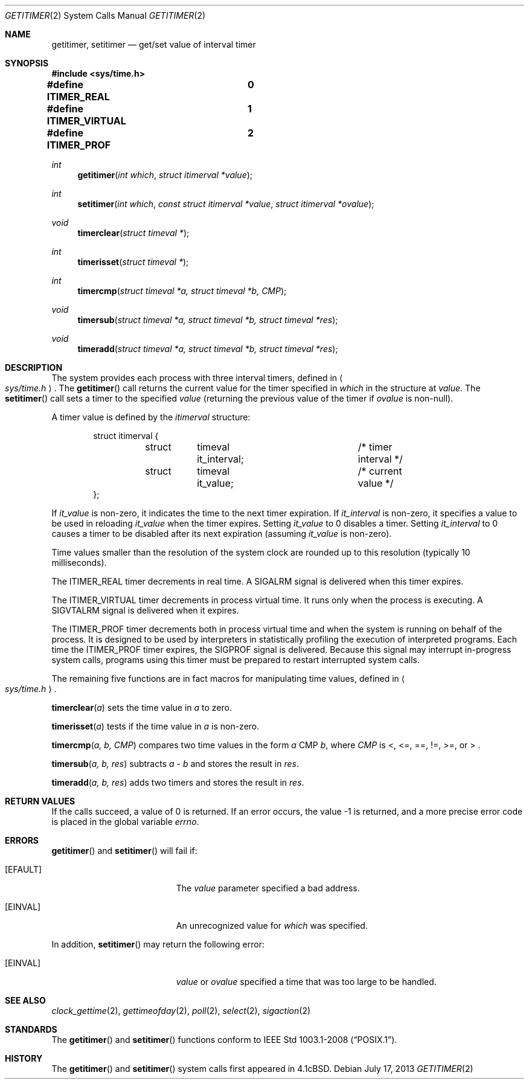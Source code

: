 .\"	$OpenBSD: getitimer.2,v 1.23 2013/07/17 05:42:11 schwarze Exp $
.\"	$NetBSD: getitimer.2,v 1.6 1995/10/12 15:40:54 jtc Exp $
.\"
.\" Copyright (c) 1983, 1991, 1993
.\"	The Regents of the University of California.  All rights reserved.
.\"
.\" Redistribution and use in source and binary forms, with or without
.\" modification, are permitted provided that the following conditions
.\" are met:
.\" 1. Redistributions of source code must retain the above copyright
.\"    notice, this list of conditions and the following disclaimer.
.\" 2. Redistributions in binary form must reproduce the above copyright
.\"    notice, this list of conditions and the following disclaimer in the
.\"    documentation and/or other materials provided with the distribution.
.\" 3. Neither the name of the University nor the names of its contributors
.\"    may be used to endorse or promote products derived from this software
.\"    without specific prior written permission.
.\"
.\" THIS SOFTWARE IS PROVIDED BY THE REGENTS AND CONTRIBUTORS ``AS IS'' AND
.\" ANY EXPRESS OR IMPLIED WARRANTIES, INCLUDING, BUT NOT LIMITED TO, THE
.\" IMPLIED WARRANTIES OF MERCHANTABILITY AND FITNESS FOR A PARTICULAR PURPOSE
.\" ARE DISCLAIMED.  IN NO EVENT SHALL THE REGENTS OR CONTRIBUTORS BE LIABLE
.\" FOR ANY DIRECT, INDIRECT, INCIDENTAL, SPECIAL, EXEMPLARY, OR CONSEQUENTIAL
.\" DAMAGES (INCLUDING, BUT NOT LIMITED TO, PROCUREMENT OF SUBSTITUTE GOODS
.\" OR SERVICES; LOSS OF USE, DATA, OR PROFITS; OR BUSINESS INTERRUPTION)
.\" HOWEVER CAUSED AND ON ANY THEORY OF LIABILITY, WHETHER IN CONTRACT, STRICT
.\" LIABILITY, OR TORT (INCLUDING NEGLIGENCE OR OTHERWISE) ARISING IN ANY WAY
.\" OUT OF THE USE OF THIS SOFTWARE, EVEN IF ADVISED OF THE POSSIBILITY OF
.\" SUCH DAMAGE.
.\"
.\"     @(#)getitimer.2	8.2 (Berkeley) 12/11/93
.\"
.Dd $Mdocdate: July 17 2013 $
.Dt GETITIMER 2
.Os
.Sh NAME
.Nm getitimer ,
.Nm setitimer
.Nd get/set value of interval timer
.Sh SYNOPSIS
.Fd #include <sys/time.h>
.Pp
.Fd #define ITIMER_REAL		0
.Fd #define ITIMER_VIRTUAL	1
.Fd #define ITIMER_PROF		2
.Ft int
.Fn getitimer "int which" "struct itimerval *value"
.Ft int
.Fn setitimer "int which" "const struct itimerval *value" "struct itimerval *ovalue"
.Ft void
.Fn timerclear "struct timeval *"
.Ft int
.Fn timerisset "struct timeval *"
.Ft int
.Fn timercmp "struct timeval *a, struct timeval *b, CMP"
.Ft void
.Fn timersub "struct timeval *a, struct timeval *b, struct timeval *res"
.Ft void
.Fn timeradd "struct timeval *a, struct timeval *b, struct timeval *res"
.Sh DESCRIPTION
The system provides each process with three interval timers,
defined in
.Ao Pa sys/time.h Ac .
The
.Fn getitimer
call returns the current value for the timer specified in
.Fa which
in the structure at
.Fa value .
The
.Fn setitimer
call sets a timer to the specified
.Fa value
(returning the previous value of the timer if
.Fa ovalue
is non-null).
.Pp
A timer value is defined by the
.Fa itimerval
structure:
.Bd -literal -offset indent
struct itimerval {
	struct	timeval it_interval;	/* timer interval */
	struct	timeval it_value;	/* current value */
};
.Ed
.Pp
If
.Fa it_value
is non-zero, it indicates the time to the next timer expiration.
If
.Fa it_interval
is non-zero, it specifies a value to be used in reloading
.Fa it_value
when the timer expires.
Setting
.Fa it_value
to 0 disables a timer.
Setting
.Fa it_interval
to 0 causes a timer to be disabled after its next expiration (assuming
.Fa it_value
is non-zero).
.Pp
Time values smaller than the resolution of the
system clock are rounded up to this resolution
(typically 10 milliseconds).
.Pp
The
.Dv ITIMER_REAL
timer decrements in real time.
A
.Dv SIGALRM
signal is
delivered when this timer expires.
.Pp
The
.Dv ITIMER_VIRTUAL
timer decrements in process virtual time.
It runs only when the process is executing.
A
.Dv SIGVTALRM
signal is delivered when it expires.
.Pp
The
.Dv ITIMER_PROF
timer decrements both in process virtual time and
when the system is running on behalf of the process.
It is designed to be used by interpreters in statistically profiling
the execution of interpreted programs.
Each time the
.Dv ITIMER_PROF
timer expires, the
.Dv SIGPROF
signal is delivered.
Because this signal may interrupt in-progress
system calls, programs using this timer must be prepared to
restart interrupted system calls.
.Pp
The remaining five functions are in fact macros for manipulating time
values, defined in
.Ao Pa sys/time.h Ac .
.Pp
.Fn timerclear "a"
sets the time value in
.Fa a
to zero.
.Pp
.Fn timerisset "a"
tests if the time value in
.Fa a
is non-zero.
.Pp
.Fn timercmp "a, b, CMP"
compares two time values in the form
.Fa a
CMP
.Fa b ,
where
.Fa CMP
is <, <=, ==, !=, >=, or > .
.Pp
.Fn timersub "a, b, res"
subtracts
.Fa a
-
.Fa b
and stores the result in
.Fa res .
.Pp
.Fn timeradd "a, b, res"
adds two timers and stores the result in
.Fa res .
.Sh RETURN VALUES
If the calls succeed, a value of 0 is returned.
If an error occurs, the value \-1 is returned, and a more precise
error code is placed in the global variable
.Va errno .
.Sh ERRORS
.Fn getitimer
and
.Fn setitimer
will fail if:
.Bl -tag -width Er
.It Bq Er EFAULT
The
.Fa value
parameter specified a bad address.
.It Bq Er EINVAL
An unrecognized value for
.Fa which
was specified.
.El
.Pp
In addition,
.Fn setitimer
may return the following error:
.Bl -tag -width Er
.It Bq Er EINVAL
.Fa value
or
.Fa ovalue
specified a time that was too large to be handled.
.El
.Sh SEE ALSO
.Xr clock_gettime 2 ,
.Xr gettimeofday 2 ,
.Xr poll 2 ,
.Xr select 2 ,
.Xr sigaction 2
.Sh STANDARDS
The
.Fn getitimer
and
.Fn setitimer
functions conform to
.St -p1003.1-2008 .
.Sh HISTORY
The
.Fn getitimer
and
.Fn setitimer
system calls first appeared in
.Bx 4.1c .
